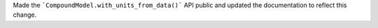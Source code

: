 Made the ```CompoundModel.with_units_from_data()``` API public and updated the documentation to reflect this change.
